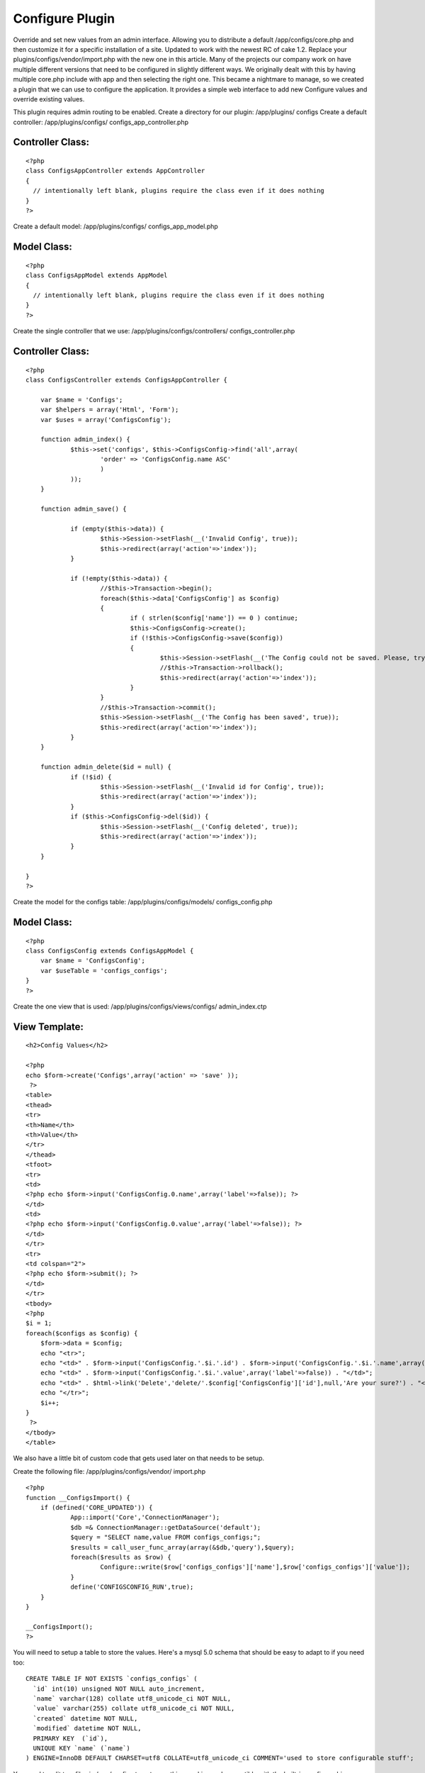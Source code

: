 Configure Plugin
================

Override and set new values from an admin interface. Allowing you to
distribute a default /app/configs/core.php and then customize it for a
specific installation of a site. Updated to work with the newest RC of
cake 1.2. Replace your plugins/configs/vendor/import.php with the new
one in this article.
Many of the projects our company work on have multiple different
versions that need to be configured in slightly different ways. We
originally dealt with this by having multiple core.php include with
app and then selecting the right one. This became a nightmare to
manage, so we created a plugin that we can use to configure the
application. It provides a simple web interface to add new Configure
values and override existing values.

This plugin requires admin routing to be enabled.
Create a directory for our plugin: /app/plugins/ configs
Create a default controller: /app/plugins/configs/
configs_app_controller.php

Controller Class:
`````````````````

::

    <?php 
    class ConfigsAppController extends AppController
    {
      // intentionally left blank, plugins require the class even if it does nothing
    }
    ?>

Create a default model: /app/plugins/configs/ configs_app_model.php

Model Class:
````````````

::

    <?php 
    class ConfigsAppModel extends AppModel
    {
      // intentionally left blank, plugins require the class even if it does nothing
    }
    ?>

Create the single controller that we use:
/app/plugins/configs/controllers/ configs_controller.php

Controller Class:
`````````````````

::

    <?php 
    class ConfigsController extends ConfigsAppController {
    
    	var $name = 'Configs';
    	var $helpers = array('Html', 'Form');
    	var $uses = array('ConfigsConfig');
    
    	function admin_index() {
    		$this->set('configs', $this->ConfigsConfig->find('all',array(
    			'order' => 'ConfigsConfig.name ASC'
    			)
    		));
    	}
    
    	function admin_save() {
    		
    		if (empty($this->data)) {
    			$this->Session->setFlash(__('Invalid Config', true));
    			$this->redirect(array('action'=>'index'));
    		}
    		
    		if (!empty($this->data)) {
    			//$this->Transaction->begin();
    			foreach($this->data['ConfigsConfig'] as $config)
    			{
    				if ( strlen($config['name']) == 0 ) continue;
    				$this->ConfigsConfig->create();
    				if (!$this->ConfigsConfig->save($config))
    				{
    					$this->Session->setFlash(__('The Config could not be saved. Please, try again.', true));
    					//$this->Transaction->rollback();
    					$this->redirect(array('action'=>'index'));					
    				}
    			}
    			//$this->Transaction->commit();
    			$this->Session->setFlash(__('The Config has been saved', true));
    			$this->redirect(array('action'=>'index'));
    		}
    	}
    
    	function admin_delete($id = null) {
    		if (!$id) {
    			$this->Session->setFlash(__('Invalid id for Config', true));
    			$this->redirect(array('action'=>'index'));
    		}
    		if ($this->ConfigsConfig->del($id)) {
    			$this->Session->setFlash(__('Config deleted', true));
    			$this->redirect(array('action'=>'index'));
    		}
    	}
    
    }
    ?>

Create the model for the configs table: /app/plugins/configs/models/
configs_config.php

Model Class:
````````````

::

    <?php 
    class ConfigsConfig extends ConfigsAppModel {
    	var $name = 'ConfigsConfig';
    	var $useTable = 'configs_configs';
    }
    ?>

Create the one view that is used: /app/plugins/configs/views/configs/
admin_index.ctp

View Template:
``````````````

::

    
    <h2>Config Values</h2>
    
    <?php
    echo $form->create('Configs',array('action' => 'save' ));
     ?>
    <table>
    <thead>
    <tr>
    <th>Name</th>
    <th>Value</th>
    </tr>
    </thead>
    <tfoot>
    <tr>
    <td>
    <?php echo $form->input('ConfigsConfig.0.name',array('label'=>false)); ?>
    </td>
    <td>
    <?php echo $form->input('ConfigsConfig.0.value',array('label'=>false)); ?>
    </td>
    </tr>
    <tr>
    <td colspan="2">
    <?php echo $form->submit(); ?>
    </td>
    </tr>
    <tbody>
    <?php
    $i = 1;
    foreach($configs as $config) {
    	$form->data = $config;
    	echo "<tr>";
    	echo "<td>" . $form->input('ConfigsConfig.'.$i.'.id') . $form->input('ConfigsConfig.'.$i.'.name',array('label'=>false)) . "</td>";
    	echo "<td>" . $form->input('ConfigsConfig.'.$i.'.value',array('label'=>false)) . "</td>";
    	echo "<td>" . $html->link('Delete','delete/'.$config['ConfigsConfig']['id'],null,'Are your sure?') . "</td>";
    	echo "</tr>";
    	$i++;
    }
     ?>
    </tbody>
    </table>

We also have a little bit of custom code that gets used later on that
needs to be setup.

Create the following file: /app/plugins/configs/vendor/ import.php

::

    
    <?php
    function __ConfigsImport() {
    	if (defined('CORE_UPDATED')) {
    		App::import('Core','ConnectionManager');
    		$db =& ConnectionManager::getDataSource('default');
    		$query = "SELECT name,value FROM configs_configs;";
    		$results = call_user_func_array(array(&$db,'query'),$query);
    		foreach($results as $row) {
    			Configure::write($row['configs_configs']['name'],$row['configs_configs']['value']);
    		}
    		define('CONFIGSCONFIG_RUN',true);
    	}
    }
    
    __ConfigsImport();
    ?>



You will need to setup a table to store the values. Here's a mysql 5.0
schema that should be easy to adapt to if you need too:

::

    
    CREATE TABLE IF NOT EXISTS `configs_configs` (
      `id` int(10) unsigned NOT NULL auto_increment,
      `name` varchar(128) collate utf8_unicode_ci NOT NULL,
      `value` varchar(255) collate utf8_unicode_ci NOT NULL,
      `created` datetime NOT NULL,
      `modified` datetime NOT NULL,
      PRIMARY KEY  (`id`),
      UNIQUE KEY `name` (`name`)
    ) ENGINE=InnoDB DEFAULT CHARSET=utf8 COLLATE=utf8_unicode_ci COMMENT='used to store configurable stuff';

You need to edit two files in /app/configs to get everything working
and compatible with the built-in config caching.

Add the following line to the bottom of your: /app/configs/core.php

::

    
    DEFINE('CORE_UPDATED',true);

Add the following line to: /app/configs/bootstrap.php

::

    
    require_once( ROOT . DS . 'app/plugins/configs/vendor/import.php' );

Now that everything is setup, you can navigate to /admin/configs/ and
start customing your site configs.
`1`_|`2`_


More
````

+ `Page 1`_
+ `Page 2`_

.. _Page 2: :///articles/view/4caea0e3-2e88-41a5-9169-42b282f0cb67/lang:eng#page-2
.. _Page 1: :///articles/view/4caea0e3-2e88-41a5-9169-42b282f0cb67/lang:eng#page-1

.. author:: interlock
.. categories:: articles, plugins
.. tags:: admin,plugin,configure,Plugins

